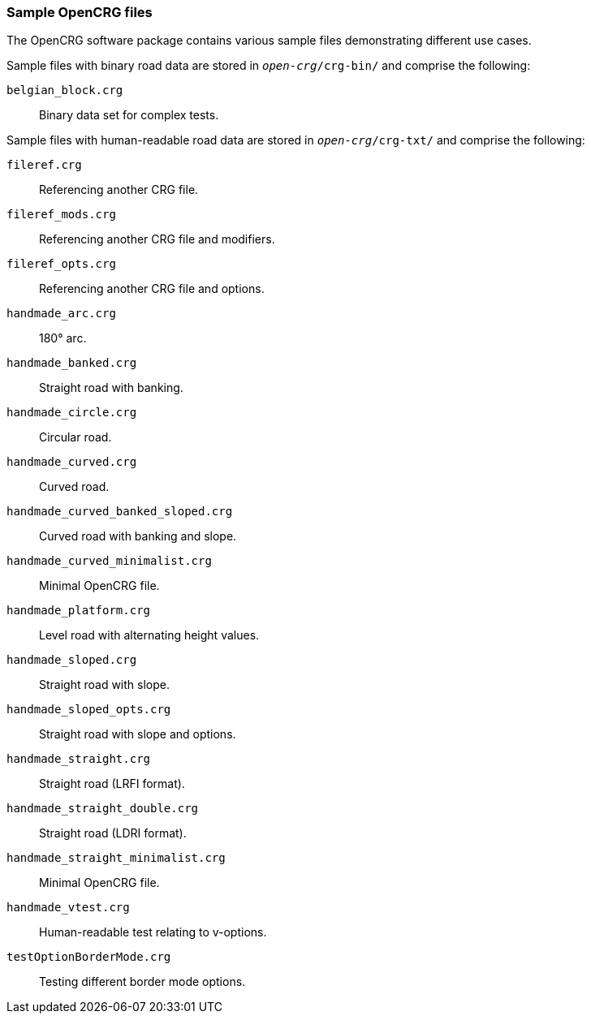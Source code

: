 === Sample OpenCRG files

The OpenCRG software package contains various sample files demonstrating different use cases.

Sample files with binary road data are stored in `_open-crg_/crg-bin/` and comprise
the following:

`belgian_block.crg`:: Binary data set for complex tests.

Sample files with human-readable road data are stored in `_open-crg_/crg-txt/` and comprise
the following:

`fileref.crg`:: Referencing another CRG file.
`fileref_mods.crg`:: Referencing another CRG file and modifiers.
`fileref_opts.crg`:: Referencing another CRG file and options.
`handmade_arc.crg`:: 180° arc.
`handmade_banked.crg`:: Straight road with banking.
`handmade_circle.crg`:: Circular road.
`handmade_curved.crg`:: Curved road.
`handmade_curved_banked_sloped.crg`:: Curved road with banking and slope.
`handmade_curved_minimalist.crg`:: Minimal OpenCRG file.
`handmade_platform.crg`:: Level road with alternating height values.
`handmade_sloped.crg`:: Straight road with slope.
`handmade_sloped_opts.crg`:: Straight road with slope and options.
`handmade_straight.crg`:: Straight road (LRFI format).
`handmade_straight_double.crg`:: Straight road (LDRI format).
`handmade_straight_minimalist.crg`:: Minimal OpenCRG file.
`handmade_vtest.crg`:: Human-readable test relating to v-options.
`testOptionBorderMode.crg`:: Testing different border mode options.